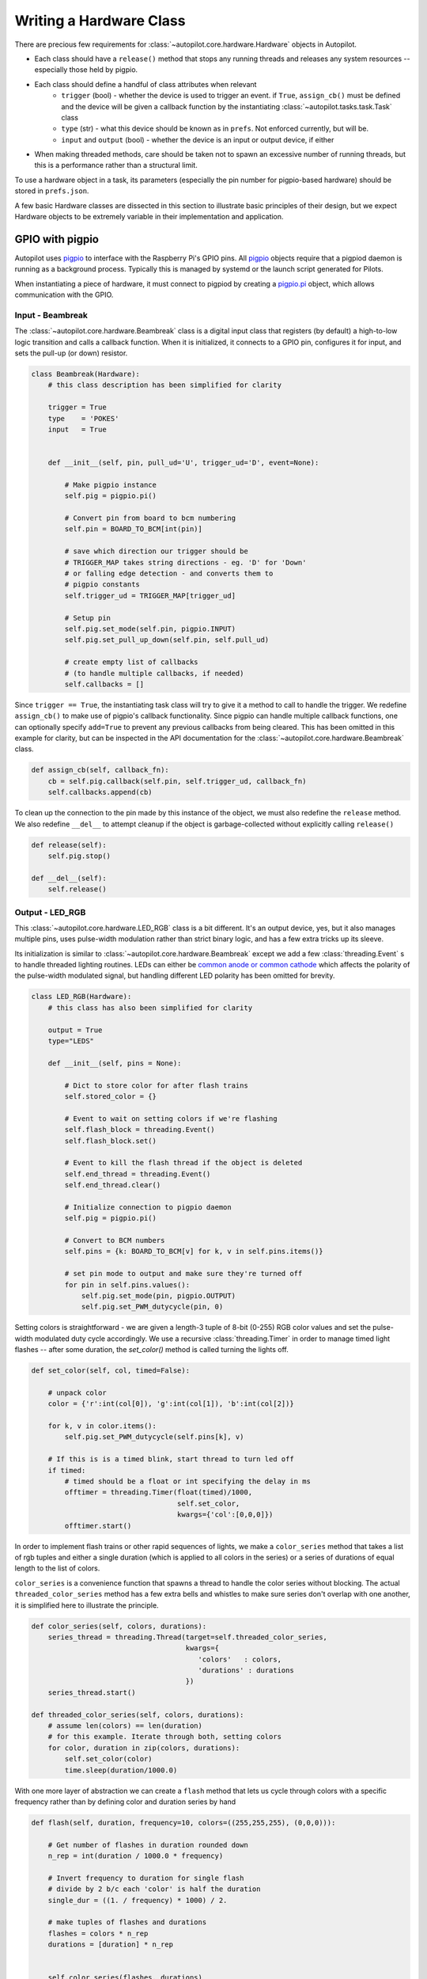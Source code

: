 .. _guide_hardware:

Writing a Hardware Class
************************

There are precious few requirements for :class:`~autopilot.core.hardware.Hardware` objects in Autopilot.

* Each class should have a ``release()`` method that stops any running threads and releases any system resources -- especially those held by pigpio.
* Each class should define a handful of class attributes when relevant
    - ``trigger`` (bool) - whether the device is used to trigger an event. if ``True``, ``assign_cb()`` must be defined and the device will be given a callback function by the instantiating :class:`~autopilot.tasks.task.Task` class
    - ``type`` (str) - what this device should be known as in ``prefs``. Not enforced currently, but will be.
    - ``input`` and ``output`` (bool) - whether the device is an input or output device, if either
* When making threaded methods, care should be taken not to spawn an excessive number of running threads, but this is a performance rather than a structural limit.

To use a hardware object in a task, its parameters (especially the pin number for pigpio-based hardware) should be
stored in ``prefs.json``.

A few basic Hardware classes are dissected in this section to illustrate basic principles of their design,
but we expect Hardware objects to be extremely variable in their implementation and application.

.. todo::

    In future versions of Autopilot, the structure of hardware ``prefs`` will be formalized similarly to
    the preamble of tasks to make establishing and maintaining parameterizations more transparent.

GPIO with pigpio
=====================

Autopilot uses `pigpio <http://abyz.me.uk/rpi/pigpio/>`_ to interface with the Raspberry Pi's GPIO pins.
All `pigpio <http://abyz.me.uk/rpi/pigpio/>`_ objects require that a pigpiod daemon is running as a background
process. Typically this is managed by systemd or the launch script generated for Pilots.

When instantiating a piece of hardware, it must connect to pigpiod by creating a `pigpio.pi <http://abyz.me.uk/rpi/pigpio/python.html#pigpio.pi>`_ object,
which allows communication with the GPIO.

Input - Beambreak
-----------------

The :class:`~autopilot.core.hardware.Beambreak` class is a digital input class that registers (by default)
a high-to-low logic transition and calls a callback function. When it is initialized, it
connects to a GPIO pin, configures it for input, and sets the pull-up (or down) resistor.

.. code-block:: python

    class Beambreak(Hardware):
        # this class description has been simplified for clarity

        trigger = True
        type    = 'POKES'
        input   = True


        def __init__(self, pin, pull_ud='U', trigger_ud='D', event=None):

            # Make pigpio instance
            self.pig = pigpio.pi()

            # Convert pin from board to bcm numbering
            self.pin = BOARD_TO_BCM[int(pin)]

            # save which direction our trigger should be
            # TRIGGER_MAP takes string directions - eg. 'D' for 'Down'
            # or falling edge detection - and converts them to
            # pigpio constants
            self.trigger_ud = TRIGGER_MAP[trigger_ud]

            # Setup pin
            self.pig.set_mode(self.pin, pigpio.INPUT)
            self.pig.set_pull_up_down(self.pin, self.pull_ud)

            # create empty list of callbacks
            # (to handle multiple callbacks, if needed)
            self.callbacks = []

Since ``trigger == True``, the instantiating task class will try to give it a method to call
to handle the trigger. We redefine ``assign_cb()`` to make use of pigpio's callback functionality.
Since pigpio can handle multiple callback functions, one can optionally specify ``add=True``
to prevent any previous callbacks from being cleared. This has been omitted in this example for clarity,
but can be inspected in the API documentation for the :class:`~autopilot.core.hardware.Beambreak` class.

.. code-block:: python

        def assign_cb(self, callback_fn):
            cb = self.pig.callback(self.pin, self.trigger_ud, callback_fn)
            self.callbacks.append(cb)

To clean up the connection to the pin made by this instance of the object, we must also redefine
the ``release`` method. We also redefine ``__del__`` to attempt cleanup if the object is garbage-collected
without explicitly calling ``release()``

.. code-block:: python

        def release(self):
            self.pig.stop()

        def __del__(self):
            self.release()

Output - LED_RGB
----------------

This :class:`~autopilot.core.hardware.LED_RGB` class is a bit different. It's an output device, yes, but it also manages
multiple pins, uses pulse-width modulation rather than strict binary logic, and
has a few extra tricks up its sleeve.

Its initialization is similar to :class:`~autopilot.core.hardware.Beambreak` except we add
a few :class:`threading.Event` s to handle threaded lighting routines. LEDs can either be
`common anode or common cathode <https://forum.digikey.com/t/common-anode-vs-common-cathode/808>`_
which affects the polarity of the pulse-width modulated signal, but handling different LED polarity
has been omitted for brevity.

.. code-block:: python

    class LED_RGB(Hardware):
        # this class has also been simplified for clarity

        output = True
        type="LEDS"

        def __init__(self, pins = None):

            # Dict to store color for after flash trains
            self.stored_color = {}

            # Event to wait on setting colors if we're flashing
            self.flash_block = threading.Event()
            self.flash_block.set()

            # Event to kill the flash thread if the object is deleted
            self.end_thread = threading.Event()
            self.end_thread.clear()

            # Initialize connection to pigpio daemon
            self.pig = pigpio.pi()

            # Convert to BCM numbers
            self.pins = {k: BOARD_TO_BCM[v] for k, v in self.pins.items()}

            # set pin mode to output and make sure they're turned off
            for pin in self.pins.values():
                self.pig.set_mode(pin, pigpio.OUTPUT)
                self.pig.set_PWM_dutycycle(pin, 0)

Setting colors is straightforward - we are given a length-3 tuple of 8-bit (0-255) RGB color values
and set the pulse-width modulated duty cycle accordingly. We use a recursive :class:`threading.Timer`
in order to manage timed light flashes -- after some duration, the `set_color()` method is called
turning the lights off.

.. code-block:: python

        def set_color(self, col, timed=False):

            # unpack color
            color = {'r':int(col[0]), 'g':int(col[1]), 'b':int(col[2])}

            for k, v in color.items():
                self.pig.set_PWM_dutycycle(self.pins[k], v)

            # If this is is a timed blink, start thread to turn led off
            if timed:
                # timed should be a float or int specifying the delay in ms
                offtimer = threading.Timer(float(timed)/1000,
                                           self.set_color,
                                           kwargs={'col':[0,0,0]})
                offtimer.start()

In order to implement flash trains or other rapid sequences of lights, we make a
``color_series`` method that takes a list of rgb tuples and either a single duration (which
is applied to all colors in the series) or a series of durations of equal length to the list of colors.

``color_series`` is a convenience function that spawns a thread to handle the color series without blocking.
The actual ``threaded_color_series`` method has a few extra bells and whistles to make sure
series don't overlap with one another, it is simplified here to illustrate the principle.

.. code-block:: python

        def color_series(self, colors, durations):
            series_thread = threading.Thread(target=self.threaded_color_series,
                                             kwargs={
                                                'colors'   : colors,
                                                'durations' : durations
                                             })
            series_thread.start()

        def threaded_color_series(self, colors, durations):
            # assume len(colors) == len(duration)
            # for this example. Iterate through both, setting colors
            for color, duration in zip(colors, durations):
                self.set_color(color)
                time.sleep(duration/1000.0)

With one more layer of abstraction we can create a ``flash`` method that lets us cycle through
colors with a specific frequency rather than by defining color and duration series by hand

.. code-block:: python

        def flash(self, duration, frequency=10, colors=((255,255,255), (0,0,0))):

            # Get number of flashes in duration rounded down
            n_rep = int(duration / 1000.0 * frequency)

            # Invert frequency to duration for single flash
            # divide by 2 b/c each 'color' is half the duration
            single_dur = ((1. / frequency) * 1000) / 2.

            # make tuples of flashes and durations
            flashes = colors * n_rep
            durations = [duration] * n_rep


            self.color_series(flashes, durations)

The ``release`` function is also the same, we just make sure to turn the LEDs off before we leave them

.. code-block:: python

        def release(self):
            self.set_color((0,0,0))
            self.pig.stop()


USB Hardware with inputs
========================

USB hardware logic is much more variable than GPIO-based hardware, so we'll wait for you to help
us with good examples!

For example, the :class:`~autopilot.core.hardware.Wheel` class
discussed previously in :ref:`wheel_guide_one` reads mouse events with the `inputs <https://inputs.readthedocs.io/en/latest/>`_
package like this:

.. code-block:: python

    from inputs import devices

    mouse = devices.mice[some_index_for_your_mouse]
    event = mouse.read()

the ``event`` object has three attributes of interest, ``event.state``, ``event.code``, and
``event.timestamp``. The ``code`` tells us if the event was a movement (ie. ``REL_X`` or ``REL_Y``
in the case of computer mice, as opposed to click events), and the ``state`` tells us how much.

The :class:`~autopilot.core.hardware.Wheel` class then creates a numpy array of movements like this:

.. code-block:: python

    # filter events
    events = [e for e in events if e.code in ('REL_X', 'REL_Y)]

    # extract tuples of attributes
    events = [(e.state, e.code, e.timestamp) for e in events]

    # convert to numpy array
    events = np.array(events, dtype=np.int)



















